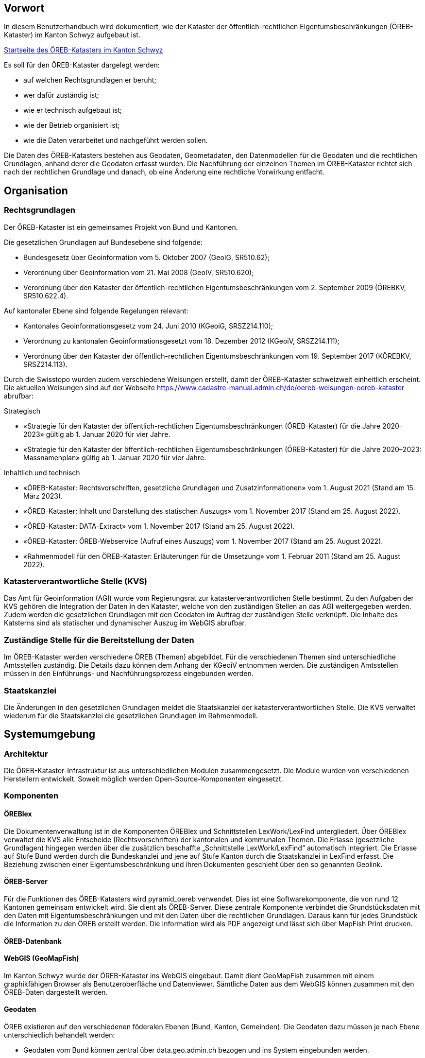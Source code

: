 == Vorwort 
In diesem Benutzerhandbuch wird dokumentiert, wie der Kataster der öffentlich-rechtlichen Eigentumsbeschränkungen (ÖREB-Kataster) im Kanton Schwyz aufgebaut ist.

https://map.geo.sz.ch/s/tR6Lk5[Startseite des ÖREB-Katasters im Kanton Schwyz]

.Es soll für den ÖREB-Kataster dargelegt werden:
* auf welchen Rechtsgrundlagen er beruht; 
* wer dafür zuständig ist; 
* wie er technisch aufgebaut ist; 
* wie der Betrieb organisiert ist; 
* wie die Daten verarbeitet und nachgeführt werden sollen.

Die Daten des ÖREB-Katasters bestehen aus Geodaten, Geometadaten, den Datenmodellen für die Geodaten und die rechtlichen Grundlagen, anhand derer die Geodaten erfasst wurden. Die Nachführung der einzelnen Themen im ÖREB-Kataster richtet sich nach der rechtlichen Grundlage und danach, ob eine Änderung eine rechtliche Vorwirkung entfacht. 

== Organisation
=== Rechtsgrundlagen 
Der ÖREB-Kataster ist ein gemeinsames Projekt von Bund und Kantonen.

.Die gesetzlichen Grundlagen auf Bundesebene sind folgende:
* Bundesgesetz über Geoinformation vom 5. Oktober 2007 (GeoIG, SR510.62); 
* Verordnung über Geoinformation vom 21. Mai 2008 (GeoIV, SR510.620); 
* Verordnung über den Kataster der öffentlich-rechtlichen Eigentumsbeschränkungen vom 2. September 2009 (ÖREBKV, SR510.622.4).

.Auf kantonaler Ebene sind folgende Regelungen relevant:
* Kantonales Geoinformationsgesetz vom 24. Juni 2010 (KGeoiG, SRSZ214.110); 
* Verordnung zu kantonalen Geoinformationsgesetzt vom 18. Dezember 2012 (KGeoiV, SRSZ214.111); 
* Verordnung über den Kataster der öffentlich-rechtlichen Eigentumsbeschränkungen vom 19. September 2017 (KÖREBKV, SRSZ214.113).

Durch die Swisstopo wurden zudem verschiedene Weisungen erstellt, damit der ÖREB-Kataster schweizweit einheitlich erscheint. Die aktuellen Weisungen sind auf der Webseite https://www.cadastre-manual.admin.ch/de/oereb-weisungen-oereb-kataster[] abrufbar:

.Strategisch
* «Strategie für den Kataster der öffentlich-rechtlichen Eigentumsbeschränkungen (ÖREB-Kataster) für die Jahre 2020–2023» gültig ab 1. Januar 2020 für vier Jahre. 
* «Strategie für den Kataster der öffentlich-rechtlichen Eigentumsbeschränkungen (ÖREB-Kataster) für die Jahre 2020–2023: Massnamenplan» gültig ab 1. Januar 2020 für vier Jahre. +

.Inhaltlich und technisch
* «ÖREB-Kataster: Rechtsvorschriften, gesetzliche Grundlagen und Zusatzinformationen» vom 1. August 2021 (Stand am 15. März 2023). 
* «ÖREB-Kataster: Inhalt und Darstellung des statischen Auszugs» vom 1. November 2017 (Stand am 25. August 2022). 
* «ÖREB-Kataster: DATA-Extract» vom 1. November 2017 (Stand am 25. August 2022). 
* «ÖREB-Kataster: ÖREB-Webservice (Aufruf eines Auszugs) vom 1. November 2017 (Stand am 25. August 2022). 
* «Rahmenmodell für den ÖREB-Kataster: Erläuterungen für die Umsetzung» vom 1. Februar 2011 (Stand am 25. August 2022). 

=== Katasterverantwortliche Stelle (KVS)
Das Amt für Geoinformation (AGI) wurde vom Regierungsrat zur katasterverantwortlichen Stelle bestimmt. Zu den Aufgaben der KVS gehören die Integration der Daten in den Kataster, welche von den zuständigen Stellen an das AGI weitergegeben werden. Zudem werden die gesetzlichen Grundlagen mit den Geodaten im Auftrag der zuständigen Stelle verknüpft. Die Inhalte des Katsterns sind als statischer und dynamischer Auszug im WebGIS abrufbar.

=== Zuständige Stelle für die Bereitstellung der Daten
Im ÖREB-Kataster werden verschiedene ÖREB (Themen) abgebildet. Für die verschiedenen Themen sind unterschiedliche Amtsstellen zuständig. Die Details dazu können dem Anhang der KGeoiV entnommen werden. Die zuständigen Amtsstellen müssen in den Einführungs- und Nachführungsprozess eingebunden werden.

=== Staatskanzlei
Die Änderungen in den gesetzlichen Grundlagen meldet die Staatskanzlei der katasterverantwortlichen Stelle. Die KVS verwaltet wiederum für die Staatskanzlei die gesetzlichen Grundlagen im Rahmenmodell.

== Systemumgebung
=== Architektur
Die ÖREB-Kataster-Infrastruktur ist aus unterschiedlichen Modulen zusammengesetzt. Die Module wurden von verschiedenen Herstellern entwickelt. Soweit möglich werden Open-Source-Komponenten eingesetzt.

=== Komponenten
==== ÖREBlex
Die Dokumentenverwaltung ist in die Komponenten ÖREBlex und Schnittstellen LexWork/LexFind untergliedert. Über ÖREBlex verwaltet die KVS alle Entscheide (Rechtsvorschriften) der kantonalen und kommunalen Themen. Die Erlasse (gesetzliche Grundlagen) hingegen werden über die zusätzlich beschaffte „Schnittstelle LexWork/LexFind“ automatisch integriert. Die Erlasse auf Stufe Bund werden durch die Bundeskanzlei und jene auf Stufe Kanton durch die Staatskanzlei in LexFind erfasst. Die Beziehung zwischen einer Eigentumsbeschränkung und ihren Dokumenten geschieht über den so genannten Geolink. 

==== ÖREB-Server
Für die Funktionen des ÖREB-Katasters wird pyramid_oereb verwendet. Dies ist eine Softwarekomponente, die von rund 12 Kantonen gemeinsam entwickelt wird. Sie dient als ÖREB-Server. Diese zentrale Komponente verbindet die Grundstücksdaten mit den Daten mit Eigentumsbeschränkungen und mit den Daten über die rechtlichen Grundlagen. Daraus kann für jedes Grundstück die Information zu den ÖREB erstellt werden. Die Information wird als PDF angezeigt und lässt sich über MapFish Print drucken.

==== ÖREB-Datenbank

==== WebGIS (GeoMapFish)
Im Kanton Schwyz wurde der ÖREB-Kataster ins WebGIS eingebaut. Damit dient GeoMapFish zusammen mit einem graphikfähigen Browser als Benutzeroberfläche und Datenviewer. Sämtliche Daten aus dem WebGIS können zusammen mit den ÖREB-Daten dargestellt werden.

==== Geodaten
ÖREB existieren auf den verschiedenen föderalen Ebenen (Bund, Kanton, Gemeinden). Die Geodaten dazu müssen je nach Ebene unterschiedlich behandelt werden:

* Geodaten vom Bund können zentral über data.geo.admin.ch bezogen und ins System eingebunden werden.  
* Geodaten vom Kanton werden von der zuständigen kantonalen Fachstelle aufbereitet. Bevor sie publiziert werden, müssen die Daten auf Vollständigkeit und Konsistenz geprüft werden. data.geo.sz.ch
* Geodaten der Gemeinden müssen erst zusammengeführt und bereinigt werden. Man spricht von Datenintegration. Allfällige Lücken oder Überlagerungen in den Daten müssen behoben werden. Dies kann in der Regel nicht vollständig zentral erfolgen. data.geo.sz.ch

== Durchführung und Überwachung des Betriebs
=== Entwicklungs-, Test- und Produktionssystem
Die gesamte Infrastruktur steht dreifach zur Verfügung. Einmal auf einem Entwicklungssystem (dev), dann auf einem Testsystem (tst) und auf einem Produktionssystem (prod). Bevor neue oder geänderte Funktionen und Daten auf dem Produktionssystem veröffentlicht werden, werden diese auf das Testsystem aufgespielt und dort getestet. Das Entwicklungssystem dient zum Ausprobieren neuer Funktionen. 

Geplante Arbeiten an den Systemen werden mittels eines Trello-Boards überwacht. In den einzelnen Aufgaben, die auf dem Trello-Board festgehalten wurden, werden die Aktivitäten kommentiert. 

Änderungen und Neuerungen im produktiven System werden über einen Newsletter per E-Mail interessierten Dritten mitgeteilt.

=== Betriebsüberwachung mit Monitoring, Alarmierung 
Die Überwachung des Betriebs des ÖREB-Katasters geschieht auf unterschiedlichen Stufen. Auf tiefster Stufe, die Kontrolle der Funktionstüchtigkeit der Webserver, erfolgt durch Monitoringprozesse bei Camptocamp. Die Überwachung der Integrationsprozesse erfolgt durch die katasterverantwortliche Stelle. Sie kontrolliert die Jobs, und wird informiert, wenn Bundesdaten aktualisiert wurden. Allfällige Probleme beim Zugreifen durch Dritte auf den ÖREB-Kataster bzw. die KGDI bei internem gut durchlaufenden Betrieb werden von Dritten gemeldet.

=== Datensicherung
Die Geobasisdaten der kantonalen ÖREB-Themen sind in der kantonalen Geodateninfrastruktur (GDI) abgelegt. Die Datenintegration in den ÖREB-Kataster erfolgt mittels dem Rahmenmodell. Di Dadurch werden die Daten jeweils täglich durch das Amt für Informatik (AFI) SZ gesichert. Die Sicherung der Daten für den Kataster der Belasteten Standorte erfolgt durch die Firma geops. Die Inhalte des Rechtsinformationssystems ÖREBlex werden durch die Firma Sitrox AG, Zürich, gewartet und gesichert. Die Infrastruktur des WebGIS SZ wird durch die Firma Camptocamp gewartet und gesichert.

=== Kontrollen zum Datenschutz 
Die Geobasisdaten der ÖREB-Themen enthalten nicht-sensitive Sachdaten und unterliegen deshalb nicht dem Datenschutz. Die Rechtsvorschriften werden ohne sensible Daten publiziert. Die entsprechende Bearbeitung der Rechtsvorschriften liegt in der Verantwortung der zuständigen Stelle (§ 4 Abs. 1 KÖREBKV). Der Grundstücksbeschrieb der amtlichen Vermessung enthält die öffentlichen Eigentümerdaten. Diese Daten werden nur im dynamischen Auszug angezeigt. Der Datenschützer des Kantons Schwyz wurde bei der Erstellung des ÖREB-Katasters einbezogen.

=== Statistiken, Kennzahlen, Messgrössen
Die Zugriffe auf den ÖREB-Kataster werden geloggt und können in Abhängigkeit von Zeit und Thema mit Hilfe von Python, FME und Excel ausgewertet werden. Diese Zahlen sind auch die Kennzahlen für den jährlichen kantonalen Bericht und dienen der Katasteraufsicht und dem Kantonsrat als Berichtsinstrument.

=== Vorgehen im Fehlerfall
Fehler in den Geobasisdaten und Rechtsvorschriften, welche der katasteverantwortlichen Stelle  gemeldet werden, werden dem zuständigen Datenherrn zur Korrektur gemeldet. Die Fehler sind je nach Art so schnell wie möglich zu beheben. Dabei gilt die Frist von 20 Tagen gemäss § 6 Abs. 2 KÖREBKV.

== Ausfall des Betriebs und der Dienste
=== Ausfall und Wiederherstellung System/Betrieb ÖREB-Kataster
Während den Bürozeiten gibt es eine ordentliche Wiederherstellung (Reboot) in wenigen Minuten nach Eingang der Meldung. Der Reboot des Datenbank- und des Applikationsdienstes wird durch die Mitarbeiter des AGI durchgeführt.

=== Ausfall und Wiederherstellung Dienste 
In einem solchen Fall läuft der interne Standardprozess ab. Mitarbeiter des AGI werden die Fehlerursache eruieren und das Problem beheben. Bei Ausfall von Diensten mit Zugriff auf die ÖREB-Daten des Bundes, ist die Behebung der Ursache beim Bund abzuwarten.

=== Ablauf für die Wiederinbetriebnahme
Vor der Inbetriebnahme eines unterbrochenen oder ausgefallenen Betriebes werden die Inhalte und Funktionalitäten des WebGIS SZ auf einer Testumgebung geprüft. Bei den Diensten zu den Bundesdaten wird deren erneute Verfügbarkeit beim Bund nachgefragt.

=== Qualitätssicherung nach Wiederinbetriebnahme 
Die katasterverantwortliche Stelle führt Stichproben durch, welche die korrekte Wiederinbetriebnahme sicherstellt. Bei den Diensten zu den Bundesdaten geht man davon aus, dass die Dienste und Bundesdaten durch den Bund geprüft werden.

=== Erstellung und Wiedereinspielung Backups
Je nach Ereignis werden einzelne Datensätze, Themen oder die ganze Datenbank zurückgespielt. Die Backups der ÖREB-Daten, abgelegt auf dem Laufwerk Q der kantonalen Verwaltung werden durch das Amt für Informatik täglich und wöchentlich durchgeführt. Die Rechtsvorschriften im ÖREBlex sind durch die Firma Sitrox und die Funktionalitäten des WebGIS durch die Firma CamptoCamp betreut und gesichert. Das Einspielen eines Backups geschieht nach den Vorgaben interner Abläufe. Mitarbeiter des AGI treten dabei in Kontakt mit den Verantwortlichen der Infrastruktur und beauftragen diese mit dem Einspielen eines Backups.

== Datenverarbeitung
=== Erstaufnahme der ÖREB-Katasterdaten
.Erstaufnahme der ÖREB-Katasterdaten
image::../img/erstaufnahme_oereb-katasterdaten.jpg[scaledwidth=100%,align="center"]

. Die KVS nimmt mit der zuständigen Amtstelle Kontakt auf. Es geht darum abzuklären, in welcher Form die Daten vorliegen und wie sie allenfalls erhoben werden müssen.
. Die KVS legt zusammen mit der zuständigen Amtsstelle das Datenmodell fest. Das Modell basiert auf dem aktuellen MGDM und dem ÖREB-Datenmodell. Weiter legt die KVS zusammen mit der zuständigen Amtsstelle fest, wie die Daten erhoben, ins richtige Datenmodell transformiert und validiert werden können. Zudem wird gemeinsam ein Darstellungsmodell für die Geodaten festgelegt, das den ÖREB-Weisungen der Swisstopo entspricht. 
. Die Geodaten und die Rechtsvorschriften müssen unter Federführung der zuständigen Amtsstelle zusammengetragen werden. Die KVS begleitet die zuständige Amtsstelle bei dieser Arbeit. Die Daten müssen auf Korrektheit und Vollständigkeit geprüft werden.
. Die Geodaten werden im Testsystem aufgesetzt und nochmals geprüft. Die Geometadaten werden vorbereitet.  
Die zuständige Stelle bestätigt bei der Datenabgabe der KVS, dass die Daten gemäss dem gesetzlich vorgeschriebenen Verfahren beschlossen und genehmigt wurden und dass sie in Kraft sind. Wenn keine rechtsverbindlichen Daten existieren, werden Daten in den ÖREB-Kataster aufgenommen, die auf einem rechtsverbindlichen Plan beruhen. Die KVS legt in diesem Fall mit der zuständigen Stelle fest, wie die Rechtsverbindlichkeit der Daten erzeugt werden kann.
. Bevor die Daten auf das Produktivsystem übertragen und öffentlich aufgeschaltet werden, werden sie nochmals geprüft. Unvollständige oder fehlerhafte Daten werden nicht aufgeschaltet. Mit der Aufschaltung werden die Geometadaten aktualisiert.

=== Datenverwaltung
Die Verwaltung der Geodaten erfolgt innerhalb der Struktur der kantonalen Geodateninfrastruktur. Die Rechtsdokumente werden mit OEREBlex nur über Links verknüpft. Verwaltet werden sie im Projekt LexFind.

=== Nachführung der Datenmodelle
Eine Nachführung des Datenmodells wird etwa bei der Änderung des Rahmenmodells des Bundes notwendig. In diesem Falls unterstützt die KVS bei der Transformation der bestehenden Daten ins neue Datenmodell. Nach Möglichkeit werden automatisierte Prozesse, z. B. mit FME verwendet.

=== Nachführung des Darstellungsmodells
Bei der Nachführung des Darstellungsmodells berät die KVS die zuständige Amtsstelle. Es wird insbesondere auf kartographische Besonderheiten hingewiesen. Zusätzlich werden die Rahmenbedingungen des Bundes berücksichtigt.

Die neue Darstellung wird zuerst auf dem Testsystem geprüft. Nur bei erfolgreicher Prüfung wird das neue Datenmodell auf das Produktivsystem übernommen.

=== Nachführung der ÖREB-Daten im Allgemeinen
==== Generelles Vorgehen

.gerelles Vorgehen beim Nachführungsprozess
image::../img/nachfuehrung_generelles_vorgehen.jpg[scaledwidth=100%,align="center"]
Eine Nachführung der Geodaten kann ereignisbezogen ausgelöst werden oder periodisch erfolgen. In beiden Fällen löst die zuständige Amtsstelle die Nachführung aus. Sie liefert der KVS den Änderungsdatensatz. Die KVS nimmt die Daten entgegen, registriert und prüft sie. Geprüft werden Datenkonsistenz und Modellkonformität. Wenn die Daten Fehler aufweisen, müssen sie durch die zuständige Stelle bereinigt werden.

Die geänderten Geodaten werden in jedem Fall vor der Veröffentlichung auf dem Testsystem nochmals geprüft. Die Geometadaten werden für die Publikation vorbereitet.

Der detaillierte Ablauf der Nachführung unterscheidet sich für Geodaten mit und ohne öffentlicher Auflage. 

==== Geodaten ohne öffentliche Auflage
.In den folgenden Fällen entfällt eine öffentliche Auflage:
* Die Geodaten unterstehen keiner öffentlichen Auflage.  
* Es ändert sich nur das Geodatenmodell. Die Geodaten bleiben inhaltlich gleich.
* Es ändert sich nur das Darstellungsmodell. Die Geodaten bleiben inhaltlich gleich. 
* Es erfolgt nur eine «Kanzleiänderung» an den Geodaten. Die Änderung an den Geodaten ist nur redaktioneller Art oder formlos. Rechtlich bleiben die Geodaten unverändert.
* Es erfolgt nur eine geringfügige Korrektur, die durch den Regierungsrat genehmigt werden darf. 

In diesem Fall werden die Änderungen auf dem Testsystem vorbereitet und geprüft. Bei erfolgreicher Prüfung können sie auf dem produktiven System aufgeschaltet werden. Allenfalls erfolgt die Aufschaltung auf dem produktiven System zu einem bestimmten Termin, etwa wenn die Änderung mittels Regierungsratsbeschluss in Kraft gesetzt wird.

==== Geodaten mit öffentlicher Auflage
. Die Auflage wird auf dem Testsystem geprüft und zu einem bestimmten Termin auf dem produktiven System aufgeschaltet. 
. Auf dem Testsystem wird das Ende der Auflage vorbereitet und zu einem bestimmten Termin auf dem produktiven System aufgeschaltet. Es stehen sowohl der rechtsverbindliche als auch der geplante Zustand zur Verfügung. 
. Wenn die Auflagefrist abgeschlossen ist, wird angezeigt, ob es Einsprachen zur Änderung gibt, ob diese noch behandelt werden, ob es Rekurse zu den Einsprachen gibt. Die zuständige Stelle informiert jeweils die KVS über Statusänderungen. 
. Das Inkrafttreten der Änderung wird auf dem Testsystem vorbereitet und zu einem bestimmten Zeitpunkt auf dem produktiven System aufgeschaltet. Falls die Änderung nicht genehmigt wird, wird diese vom produktiven System entfernt.

Die folgende Graphik zeigt ein Beispiel für den Prozessablauf bei Daten mit öffentlicher Auflage. Das Beispiel zeigt den Ablauf, bei einer kompletten Genehmigung oder kompletten Ablehnung der Änderungen.

Bei einer Teilgenehmigung werden die Daten in den genehmigten und den nichtgenehmigten Teil geteilt. Die einzelnen Teile durchlaufen dann separiert den Nachführungsprozess. Es können verschiedene Nachführungsprozesse gleichzeitig ablaufen. 

Während der öffentliche Auflage und nach der öffentlichen Auflage bis zur Beschlussfassung gibt es zwei Datenstände: einmal den rechtskräftigen Zustand und einmal den geplanten Zustand. 

=== Nachführung einzelner Themen
==== Themen des Bundes
Die Themen vom Bund werden als Dienst in den ÖREB-Kataster eingebunden. Sofern sich der Dienst nicht ändert, sind keine Aktivitäten seitens der KVS notwendig.

.Dies betrifft folgende Themen:
* Projektierungszonen Nationalstrassen (ID 87) 
* Baulinien Nationalstrassen (ID 88) 
* Projektierungszonen Eisenbahnanlagen (ID 96)
* Baulinien Eisenbahnanlagen (ID 97)
* Projektierungszonen Flughafenanlagen (ID 103)
* Baulinien Flughafenanlagen (ID 104) 
* Sicherheitszonenplan (ID 108)
* Kataster der belasteten Standorte des Militärs (ID 117)
* Kataster der belasteten Standorte im Bereich der zivilen Flugplätze (ID 118) 
* Kataster der belasteten Standorte im Bereich des öffentlichen Verkehrs (ID 119)
* Projektierungszonen Leitungen mit einer Nennspannung von 220 kV oder höher (ID 217)
* Baulinien Starkstromanlagen (ID 218)

==== Nutzungsplanung (ID 73) 
* Nutzungsplanung kantonal (Siedlung) (ID 73) 
* Nutzungsplanung kantonal (Strassen) (ID 73B)
* Nutzungsplanung kantonal (Natur- und Heimatschutz) (ID 73C) 
* Nutzungsplanung kommunal (ID 73D)

.Nachführungsprozess ist in Ausarbeitung (im Miro Board dokumentiert):
https://miro.com/app/board/o9J_lu8t5yE=/?moveToWidget=3458764518174132813&cot=14[Miro-Board: Nachführungsprozess]

==== Planungszonen (ID 76)
* Planungszonen kantonal (Siedlung) (ID 76A)
* Planungszonen kantonal (Strassen) (ID 76B) 
* Planungszonen kantonal (Natur- und Heimatschutz) (ID 76C) 
* Planungszonen kommunal (ID 76D)

Die Festlegung erfolgt durch das Departement. In diesen Gebieten darf nicht unternommen werden, was die Nutzungplanung erschwert (eine Vorwirkung entfacht). Die Planungszonen erlöschen i. d. R. nach drei Jahren, spätenstens nach fünf Jahren. Es bestehen Einsprache- und Beschwerdemöglichkeiten.

==== Kataster der belasteten Standorte (ID 116) 
Für das Thema besteht keine Auflagepflicht.  
Das Thema wird mit einem automatisierten Prozess täglich aktualisiert.

==== Grundwasserschutzzonen (ID 131)
Auflage (30 Tage), initiiert durch die Gemeinde. Einsprache- und Beschwerdemöglichkeit.
Durch die Beschwerde kann es zu einer Wiederholung der Auflage kommen. Aus Sicht der KVS wird dann die ursprüngliche Änderung verworfen und der Nachführungsprozess mit einer neuen Änderung neu gestartet.

==== Grundwasserschutzareale (ID 132)
. Anhörung verschiedener Beteiligter (Gemeinden, Wasserversorgung, Grundeigentümer).
. Auflage (30 Tage), initiiert durch den Kanton (AfU). Einsprache- und Beschwerdemöglichkeit.
. Departement setzt die Änderung als Verfügung in Kraft.
.. Diese kann juristisch während einer bestimmten Frist noch angefochten werden.
.. Die Frist kann abgelaufen sein, jedoch das juristische Verfahren noch hängig sein.

==== Lärmempfindlichkeitsstufen (ID 145)
Die Lärmempfindlichkeitsstufen werden als Teil der kommunalen Nutzungspläne genehmigt. 

==== Statische Waldgrenzen (ID 157)
Periodische Nachführung beim Erlass des Zonenplans, Nutzungsplans oder bei Baubewilligung, falls erforderlich. Individuelle Nachführung auf Gesuch hin.

. Stellungnahme bei Gemeinderäten. 
. Auflageverfahren (30 Tage) mit Einsprache während der Auflage. 

==== Waldabstandslinien (ID 159)
Der Waldabstand wird aus den Waldgrenzen bestimmt. Die Festlegung erfolgt gemeinsam mit dem Verfahren zur statischen Waldgrenzen.

==== Waldreservate (ID 160)
. Einbeziehung der Öffentlichkeit bei der Planung 
. Öffentliche Auflage (30 Tage) mit der Möglichkeit zur Stellungnahme.
. Erlass durch den Regierungsrat.

==== Gewässerraum (ID 190)
. Gewässerraum (allgemein) (ID 190A) 
. Gewässerraum in kantonalen Nutzungsplänen (Natur- und Heimatschutz) (ID 190B) 
. Gewässerraum in kantonalen Nutzungsplänen (Siedlung) (ID 190C) 
. Gewässerraum in kantonalen Nutzungsplänen (Strassen) (ID 190D)

Die Nachführung des Gewässerraums erfolgt mit der Nachführung der Nutzungsplanung.

=== Nachführung der kantonalen Fachgesetzgebung
LexFind bezieht die Gesetze und Verordnungen direkt von der Staatskanzlei. Die Daten werden täglich aktualisiert. Damit sind die verlinkten Gesetze immer aktuell.

Die zuständige Stelle kontaktiert die KVS, falls eine Änderung es notwendig macht, dass sich die Verlinkung ändert. In diesem Fall wird gleichzeitig geprüft, ob eine Nachführung der Geodaten notwendig ist.

== Supportorganisation 
=== National
Der Bund unterstützt während der Einführung des ÖREB-Katasters mit einer Supportorganisation die Koordination und den Informationsaustausch zwischen den Kantonen und dem Bund.

* Jährliche Informationstagungen „ÖREB-Kataster“ 
* Arbeitsgruppen 
* Supportgruppen 
* Schwergewichtsprojekte

=== Kantonal
Die katasterverantwortliche Stelle, das AGI, unterstützt die betroffenen Fachstellen aktiv bei der Umsetzung des Datenmodells und der Erhebung der Daten und Rechtsvorschriften.

== Changemanagement
=== National 
Änderungen im Aufbau des ÖREB-Katasters – z.B. Anpassungen im Rahmenmodell, Ergänzungen in Weisungen, Anpassung ÖREBKV, usw. – werden durch den Bund initialisiert. Bei geänderten Weisungen werden die Kantone durch den Bund über deren Inkrafttreten informiert. Neue ÖREB-Themen und Änderungen in der ÖREBKV werden zuerst durch paritätisch zusammengestellte Arbeitsgruppen (abhängig vom Thema und beteiligten Stellen) erarbeitet. Danach erhalten die Kantone die Unterlagen zur Stellungnahme.

=== Kantonal
Die beteiligten Fachstellen melden ihre Erfahrungen bei der Umsetzung und Bedürfnisse dem AGI. Optimierungen im Datenmodell werden so rasch als möglich umgesetzt, insbesondere bei den Themen den kantonalen zuständigen Stellen. Die Erfahrungen der kantonalen Stellen für die weiteren ÖREB-Themen werden gesammelt und dann in definitive Richtlinien umgesetzt.


ifdef::backend-pdf[]
<<<
endif::[]